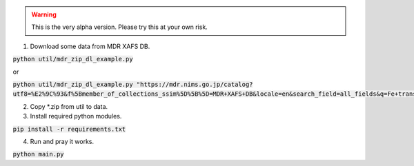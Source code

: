 .. warning::
    This is the very alpha version. Please try this at your own risk.

1. Download some data from MDR XAFS DB.

:code:`python util/mdr_zip_dl_example.py`

or

:code:`python util/mdr_zip_dl_example.py "https://mdr.nims.go.jp/catalog?utf8=%E2%9C%93&f%5Bmember_of_collections_ssim%5D%5B%5D=MDR+XAFS+DB&locale=en&search_field=all_fields&q=Fe+transmission"`

2. Copy \*.zip from util to data.
3. Install required python modules.

:code:`pip install -r requirements.txt`

4. Run and pray it works.

:code:`python main.py`
